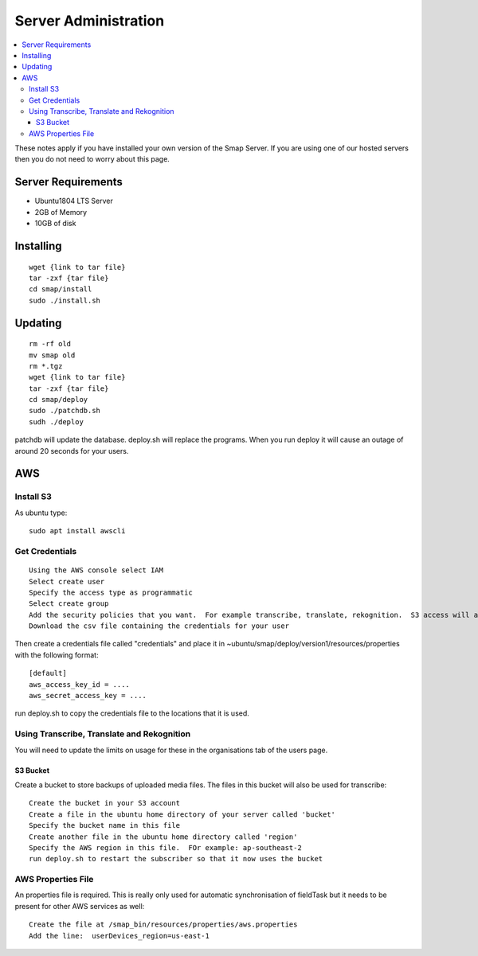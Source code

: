 Server Administration
=====================

.. contents::
 :local:

These notes apply if you have installed your own version of the Smap Server.  If you are using one of our hosted servers then you do not need to worry
about this page.

Server Requirements
-------------------

*  Ubuntu1804 LTS Server
*  2GB of Memory
*  10GB of disk

Installing
----------

::

  wget {link to tar file}
  tar -zxf {tar file}
  cd smap/install
  sudo ./install.sh

Updating
--------

::

  rm -rf old
  mv smap old
  rm *.tgz
  wget {link to tar file}
  tar -zxf {tar file}
  cd smap/deploy
  sudo ./patchdb.sh
  sudh ./deploy

patchdb will update the database.  deploy.sh will replace the programs.  When you run deploy it will cause an outage of around 20 seconds for your users.

AWS
---

Install S3 
++++++++++

As ubuntu type::

  sudo apt install awscli

Get Credentials
+++++++++++++++

::

  Using the AWS console select IAM
  Select create user
  Specify the access type as programmatic
  Select create group
  Add the security policies that you want.  For example transcribe, translate, rekognition.  S3 access will also be required.
  Download the csv file containing the credentials for your user

Then create a credentials file called "credentials" and place it in ~ubuntu/smap/deploy/version1/resources/properties with the following format::

  [default]
  aws_access_key_id = ....
  aws_secret_access_key = ....

  
run deploy.sh to copy the credentials file to the locations that it is used.

Using Transcribe, Translate and Rekognition
+++++++++++++++++++++++++++++++++++++++++++

You will need to update the limits on usage for these in the organisations tab of the users page.

S3 Bucket
#########

Create a bucket to store backups of uploaded media files.  The files in this bucket will also be used for transcribe::

  Create the bucket in your S3 account
  Create a file in the ubuntu home directory of your server called 'bucket'
  Specify the bucket name in this file
  Create another file in the ubuntu home directory called 'region'
  Specify the AWS region in this file.  FOr example: ap-southeast-2
  run deploy.sh to restart the subscriber so that it now uses the bucket

AWS Properties File
+++++++++++++++++++

An properties file is required. This is really only used for automatic synchronisation of fieldTask but it needs to be present for other AWS services as well::  

  Create the file at /smap_bin/resources/properties/aws.properties
  Add the line:  userDevices_region=us-east-1


